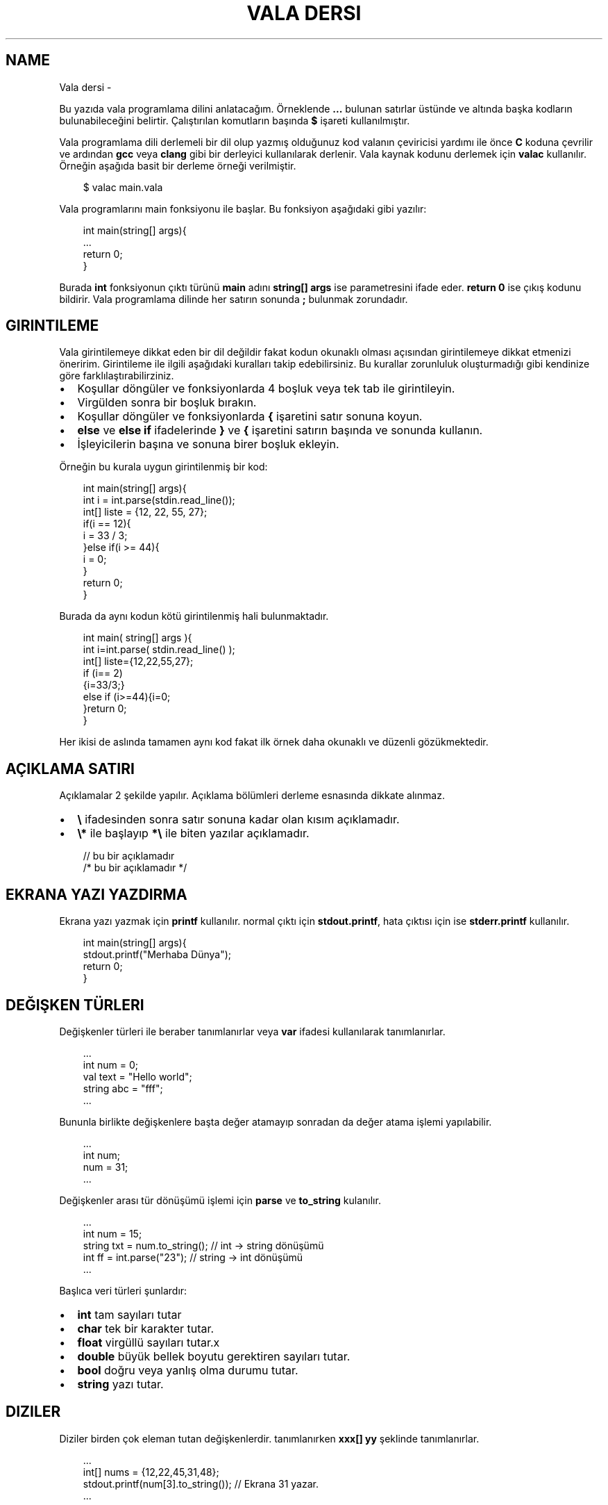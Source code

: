 '\" t
.\" Man page generated from reStructuredText.
.
.
.nr rst2man-indent-level 0
.
.de1 rstReportMargin
\\$1 \\n[an-margin]
level \\n[rst2man-indent-level]
level margin: \\n[rst2man-indent\\n[rst2man-indent-level]]
-
\\n[rst2man-indent0]
\\n[rst2man-indent1]
\\n[rst2man-indent2]
..
.de1 INDENT
.\" .rstReportMargin pre:
. RS \\$1
. nr rst2man-indent\\n[rst2man-indent-level] \\n[an-margin]
. nr rst2man-indent-level +1
.\" .rstReportMargin post:
..
.de UNINDENT
. RE
.\" indent \\n[an-margin]
.\" old: \\n[rst2man-indent\\n[rst2man-indent-level]]
.nr rst2man-indent-level -1
.\" new: \\n[rst2man-indent\\n[rst2man-indent-level]]
.in \\n[rst2man-indent\\n[rst2man-indent-level]]u
..
.TH "VALA DERSI" "" "" ""
.SH NAME
Vala dersi \- 
.sp
Bu yazıda vala programlama dilini anlatacağım. Örneklende \fB\&...\fP bulunan satırlar üstünde ve altında başka kodların bulunabileceğini belirtir. Çalıştırılan komutların başında \fB$\fP işareti kullanılmıştır.
.sp
Vala programlama dili derlemeli bir dil olup yazmış olduğunuz kod valanın çeviricisi yardımı ile önce \fBC\fP koduna çevrilir ve ardından \fBgcc\fP veya \fBclang\fP gibi bir derleyici kullanılarak derlenir. Vala kaynak kodunu derlemek için \fBvalac\fP kullanılır. Örneğin aşağıda basit bir derleme örneği verilmiştir.
.INDENT 0.0
.INDENT 3.5
.sp
.EX
$ valac main.vala
.EE
.UNINDENT
.UNINDENT
.sp
Vala programlarını main fonksiyonu ile başlar. Bu fonksiyon aşağıdaki gibi yazılır:
.INDENT 0.0
.INDENT 3.5
.sp
.EX
int main(string[] args){
   \&...
   return 0;
}
.EE
.UNINDENT
.UNINDENT
.sp
Burada \fBint\fP fonksiyonun çıktı türünü \fBmain\fP adını \fBstring[] args\fP ise parametresini ifade eder. \fBreturn 0\fP ise çıkış kodunu bildirir. Vala programlama dilinde her satırın sonunda \fB;\fP bulunmak zorundadır.
.SH GIRINTILEME
.sp
Vala girintilemeye dikkat eden bir dil değildir fakat kodun okunaklı olması açısından girintilemeye dikkat etmenizi öneririm.
Girintileme ile ilgili aşağıdaki kuralları takip edebilirsiniz. Bu kurallar zorunluluk oluşturmadığı gibi kendinize göre farklılaştırabilirziniz.
.INDENT 0.0
.IP \(bu 2
Koşullar döngüler ve fonksiyonlarda 4 boşluk veya tek tab ile girintileyin.
.IP \(bu 2
Virgülden sonra bir boşluk bırakın.
.IP \(bu 2
Koşullar döngüler ve fonksiyonlarda \fB{\fP işaretini satır sonuna koyun.
.IP \(bu 2
\fBelse\fP ve \fBelse if\fP ifadelerinde \fB}\fP ve \fB{\fP işaretini satırın başında ve sonunda kullanın.
.IP \(bu 2
İşleyicilerin başına ve sonuna birer boşluk ekleyin.
.UNINDENT
.sp
Örneğin bu kurala uygun girintilenmiş bir kod:
.INDENT 0.0
.INDENT 3.5
.sp
.EX
int main(string[] args){
    int i = int\&.parse(stdin\&.read_line());
    int[] liste = {12, 22, 55, 27};
    if(i == 12){
        i = 33 / 3;
    }else if(i >= 44){
        i = 0;
    }
    return 0;
}
.EE
.UNINDENT
.UNINDENT
.sp
Burada da aynı kodun kötü girintilenmiş hali bulunmaktadır.
.INDENT 0.0
.INDENT 3.5
.sp
.EX
int main(    string[] args ){
int i=int\&.parse(  stdin\&.read_line() );
int[] liste={12,22,55,27};
if (i== 2)
  {i=33/3;}
    else if    (i>=44){i=0;
        }return 0;
            }
.EE
.UNINDENT
.UNINDENT
.sp
Her ikisi de aslında tamamen aynı kod fakat ilk örnek daha okunaklı ve düzenli gözükmektedir.
.SH AÇIKLAMA SATIRI
.sp
Açıklamalar 2 şekilde yapılır. Açıklama bölümleri derleme esnasında dikkate alınmaz.
.INDENT 0.0
.IP \(bu 2
\fB\e\fP ifadesinden sonra satır sonuna kadar olan kısım açıklamadır.
.IP \(bu 2
\fB\e*\fP ile başlayıp \fB*\e\fP ile biten yazılar açıklamadır.
.UNINDENT
.INDENT 0.0
.INDENT 3.5
.sp
.EX
// bu bir açıklamadır
/* bu bir açıklamadır */
.EE
.UNINDENT
.UNINDENT
.SH EKRANA YAZI YAZDIRMA
.sp
Ekrana yazı yazmak için \fBprintf\fP kullanılır. normal çıktı için \fBstdout.printf\fP, hata çıktısı için ise \fBstderr.printf\fP kullanılır.
.INDENT 0.0
.INDENT 3.5
.sp
.EX
int main(string[] args){
    stdout\&.printf(\(dqMerhaba Dünya\(dq);
    return 0;
}
.EE
.UNINDENT
.UNINDENT
.SH DEĞIŞKEN TÜRLERI
.sp
Değişkenler türleri ile beraber tanımlanırlar veya \fBvar\fP ifadesi kullanılarak tanımlanırlar.
.INDENT 0.0
.INDENT 3.5
.sp
.EX
\&...
int num = 0;
val text = \(dqHello world\(dq;
string abc = \(dqfff\(dq;
\&...
.EE
.UNINDENT
.UNINDENT
.sp
Bununla birlikte değişkenlere başta değer atamayıp sonradan da değer atama işlemi yapılabilir.
.INDENT 0.0
.INDENT 3.5
.sp
.EX
\&...
int num;
num = 31;
\&...
.EE
.UNINDENT
.UNINDENT
.sp
Değişkenler arası tür dönüşümü işlemi için \fBparse\fP ve \fBto_string\fP kulanılır.
.INDENT 0.0
.INDENT 3.5
.sp
.EX
\&...
int num = 15;
string txt = num\&.to_string(); // int \-> string dönüşümü
int ff = int\&.parse(\(dq23\(dq); // string \-> int dönüşümü
\&...
.EE
.UNINDENT
.UNINDENT
.sp
Başlıca veri türleri şunlardır:
.INDENT 0.0
.IP \(bu 2
\fBint\fP tam sayıları tutar
.IP \(bu 2
\fBchar\fP tek bir karakter tutar.
.IP \(bu 2
\fBfloat\fP virgüllü sayıları tutar.x
.IP \(bu 2
\fBdouble\fP büyük bellek boyutu gerektiren sayıları tutar.
.IP \(bu 2
\fBbool\fP doğru veya yanlış olma durumu tutar.
.IP \(bu 2
\fBstring\fP yazı tutar.
.UNINDENT
.SH DIZILER
.sp
Diziler birden çok eleman tutan değişkenlerdir. tanımlanırken \fBxxx[] yy\fP şeklinde tanımlanırlar.
.INDENT 0.0
.INDENT 3.5
.sp
.EX
\&...
int[] nums = {12,22,45,31,48};
stdout\&.printf(num[3].to_string()); // Ekrana 31 yazar.
\&...
.EE
.UNINDENT
.UNINDENT
.sp
Yukarıda \fB{}\fP kullanılarak dizi elemanları ile beraber tanımlanmıştır. Bir altındaki satırda ise dizinin 4. elemanı çekilmiştir ve string türüne çevirilip ekrana yazılmıştır. Burada 3 olarak çekilme sebebi dizilerin eleman sayılarının 0dan başlamasıdır.
.sp
Diziye aşağıdaki gibi eleman ekleyebiliriz.
.INDENT 0.0
.INDENT 3.5
.sp
.EX
\&...
    int nums = {14,44,12};
    nums += 98;
\&...
.EE
.UNINDENT
.UNINDENT
.sp
Dizinin boyutunu aşağıdaki gibi öğrenebiliriz.
.INDENT 0.0
.INDENT 3.5
.sp
.EX
\&...
    string[] msgs = {\(dqHello\(dq, \(dqWorld\(dq};
    int ff = msgs\&.length;
\&...
.EE
.UNINDENT
.UNINDENT
.sp
Vala programlama dilinde diziler basit işler için yeterli olsa da genellikle yetersiz kaldığı için \fBlibgee\fP kütüphanesinden faydalanılır. Öncelikle kodun en üstüne \fIUsing gee;\fP eklenir. bu sayede kütüphane içerisindeki işlevler kullanılabilir olur. Bu ifade detaylı olarak ilerleyen bölümlerde anlatılacaktır. \fBlibgee\fP kullanılırken derleme işlemine \fI\-\-pkg gee\-0.8\fP eklenir. Bu sayede derlenen programa libgee kütüphanesi dahil edilir.
.INDENT 0.0
.INDENT 3.5
.sp
.EX
$ valac main.vala \-\-pkg gee\-0.8
.EE
.UNINDENT
.UNINDENT
.sp
Liste tanımlaması ve eleman ekleyip çıkarılması aşağıdaki gibidir:
.INDENT 0.0
.INDENT 3.5
.sp
.EX
Using gee;

void test(){
    var liste = new ArrayList<int>();
    liste\&.add(12);
    liste\&.add(18);
    liste\&.add(3);
    liste\&.remove(18);
}
\&...
.EE
.UNINDENT
.UNINDENT
.sp
Yukarıdaki örnekde \fBArrayList\fP tanımlanmıştır. \fBadd\fP ile eleman eklemesi \fBremove\fP ile eleman çıkarılması yapılır.
.sp
Listenin belirtilen index sayılı elemanı aşağıdaki gibi getirilir.
.INDENT 0.0
.INDENT 3.5
.sp
.EX
\&...
int num = liste\&.get(3); // 4. eleman değeri getirilir.
\&...
.EE
.UNINDENT
.UNINDENT
.sp
Listenin istenen bir elemanı aşağıdaki gibi değiştirilebilir.
.INDENT 0.0
.INDENT 3.5
.sp
.EX
\&...
liste\&.set(3,144); // 4. eleman değiştirilir.
\&...
.EE
.UNINDENT
.UNINDENT
.sp
Listenin eleman sayısı aşağıdaki gibi bulunur.
.INDENT 0.0
.INDENT 3.5
.sp
.EX
\&...
int boyut = liste\&.size;
\&...
.EE
.UNINDENT
.UNINDENT
.SH KLAVYEDEN DEĞER ALMA
.sp
Klavyeden string türünden değer almak için \fBstdin.read_line()\fP kullanılır.
.INDENT 0.0
.INDENT 3.5
.sp
.EX
\&...
var text = stdin\&.read_line();
stdout\&.printf(text);
\&...
.EE
.UNINDENT
.UNINDENT
.SH KOŞULLAR
.sp
Koşul tanımlamak için \fBif\fP kullanılır. Bu ifade parametre olarak \fBbool\fP türünden değişken alır.  Koşulun gerçekleşmediği durumda \fBelse if\fP kullanılarak diğer koşul karşılanıyor mu diye bakılır. Hiçbiri gerçekleşmiyorsa \fBelse\fP kullanılarak bu durumda yapılacaklar belirtilir.
.INDENT 0.0
.INDENT 3.5
.sp
.EX
\&...
if(koşul){
   \&...
}else if(diğer\-koşul){
   \&...
}else{
   \&...
}
\&...
.EE
.UNINDENT
.UNINDENT
.sp
Örneğin klavyeden değer alalım ve bu değerin eşit olma durumuna bakalım.
.INDENT 0.0
.INDENT 3.5
.sp
.EX
\&...
string parola = stdin\&.read_line();
if(parola == \(dqabc123\(dq){
    stdout\&.printf(\(dqdoğru parola\(dq);
}else{
    stderr\&.printf(\(dqhatalı parola\(dq);
}
\&...
.EE
.UNINDENT
.UNINDENT
.sp
Koşullarda kullanılan işleyiciler ve anlamları aşağıda liste halinde verilmiştir.
.SH KOŞUL IŞLEYICILERI
.TS
box center;
l|l|l.
T{
ifade
T}	T{
anlamı
T}	T{
örnek
T}
_
T{
>
T}	T{
büyüktür
T}	T{
121 > 12
T}
_
T{
<
T}	T{
küçüktür
T}	T{
12 < 121
T}
_
T{
==
T}	T{
birbirine eşittir
T}	T{
121 == 121
T}
_
T{
!
T}	T{
karşıtlık bildirir.
T}	T{
!(12 > 121)
T}
_
T{
&&
T}	T{
logic and
T}	T{
\(dqfg\(dq == \(dqaa\(dq && 121 > 12
T}
_
T{
||
T}	T{
logic or
T}	T{
\(dqfg\(dq == \(dqaa\(dq || 121 > 12
T}
_
T{
!=
T}	T{
eşit değildir
T}	T{
\(dqfg\(dq != \(dqaa\(dq
T}
_
T{
>=
T}	T{
büyük eşittir
T}	T{
121 >= 121
T}
_
T{
<=
T}	T{
küçük eşittir
T}	T{
12 <= 12
T}
_
T{
in
T}	T{
eleman içerme kontrolü
T}	T{
12 in {12, 121, 48, 94}
T}
.TE
.sp
Koşullar için alternatif olarak şu şekilde de kullanım mevcuttur.
.INDENT 0.0
.INDENT 3.5
.sp
.EX
koşul ? durum : diğer\-durum;
.EE
.UNINDENT
.UNINDENT
.sp
Burada \fB?\fP işaretinden sonra ilk durum \fB:\fP işaretinden sonra da gerçekleşmediği durum belirtilir.
.INDENT 0.0
.INDENT 3.5
.sp
.EX
\&...
string parola = stdin\&.read_line();
parola == \(dqabc123\(dq ? stdout\&.printf(\(dqDoğru parola\(dq) : stderr\&.printf(\(dqyanlış parola\(dq);
\&...
.EE
.UNINDENT
.UNINDENT
.SH DÖNGÜLER
.sp
Döngüler aşağıdaki gibi tanımlanır. döngüde koşul sağlandığı sürece sürekli olarak içerisindeki kod çalıştırılır.
.INDENT 0.0
.INDENT 3.5
.sp
.EX
while(koşul){
    \&...
}
.EE
.UNINDENT
.UNINDENT
.sp
Örneğin ekrana 0dan 10a kadar olan sayıları yazdıralım.
.INDENT 0.0
.INDENT 3.5
.sp
.EX
\&...
int sayi = 0;
while (sayi <=10){
    stdout\&.printf(sayi\&.to_string());
    sayi += 1; // sayi = sayi + 1 ile aynı anlama gelir.
}
\&...
.EE
.UNINDENT
.UNINDENT
.sp
Yukarıdaki örnekte \fBwhile\fP ifadesi sayı 10dan küçük ve eşitse çalışır. sayı 11 olduğunda bu sağlanmadığı için işlem sonlandırılır.
.sp
\fBfor\fP ifadesi kulanılarak benzer bir döngü yapılabilir. Örneğin:
.INDENT 0.0
.INDENT 3.5
.sp
.EX
\&...
for(int i=0; i<=10; i++){ // i += 1 ile aynı anlama gelir
    stdout\&.printf(sayi\&.to_string());
}
\&...
.EE
.UNINDENT
.UNINDENT
.sp
Bu örnek while örneğindeki ile aynı işlemi gerçekleştirir.
.sp
Bir listenin tüm elemanları ile döngü oluşturmak için ise \fBforeach\fP kullanılır.
.INDENT 0.0
.INDENT 3.5
.sp
.EX
\&...
int[] i = {31, 44, 78, 84, 27};
foreach(int sayi in i){
    stdout\&.printf(sayi\&.to_string());
}
\&...
.EE
.UNINDENT
.UNINDENT
.sp
Burada \fBsayi\fP değişkeni her seferinde listenin bir sonraki elemanı olarak tanımlanır ve işleme koyulur.
.sp
Döngüden çıkmak için \fBbreak\fP döngünün alt satırlarının çalışmayıp sonraki koşul için başa dönülmesi için ise \fBcontinue\fP kullanılır.
.INDENT 0.0
.INDENT 3.5
.sp
.EX
\&...
while(true){
    int txt = stdin\&.read_line();
    if(txt == \(dqabc123\(dq){
        stdout\&.printf(\(dqDoğru parola\(dq);
        break;
    }else{
        stderr\&.printf(\(dqHatalı parola\(dq);
        continue;
    }
    stdout\&.printf(\(dqtest 123\(dq); // bu satır çalıştırılmaz.
}
\&...
.EE
.UNINDENT
.UNINDENT
.SH FONKSIYONLAR VE PARAMETRELER
.sp
Vala yazarken forksiyon tanımlarız ve bu fonksiyonları parametreler ile çağırabiliriz.
.INDENT 0.0
.INDENT 3.5
.sp
.EX
int main(string[] args){
    write(\(dqHello world\(dq);
    return 0;
}
void write(string message){
    stdout\&.printf(message);
}
.EE
.UNINDENT
.UNINDENT
.sp
Bir fonksiyon sadece bir kez tanımlanabilir. Fakat fonksiyonu isim olarak oluşturup daha sonra tanımlamak mümkündür.
.INDENT 0.0
.INDENT 3.5
.sp
.EX
\&...
void fff(); // isim olarak tanımlanabilir.
void fff(){
    stdout\&.printf(\(dqhmmm\(dq);
}
\&...
.EE
.UNINDENT
.UNINDENT
.sp
Ayrıca fonksiyonu isim olarak tanımlayıp \fBC\fP programlama dili ile yazılmış bir fonksiyon kullanabiliriz. Bu sayede kaynak kod C ve Vala karışımından oluşmuş olur. Bunun için \fBextern\fP ifadesi kullanılır.
.INDENT 0.0
.INDENT 3.5
.sp
.EX
// main.vala dosyası
extern void fff(string msg);
int main(string[] args){
    fff(\(dqHello World\(dq);
}
.EE
.UNINDENT
.UNINDENT
.INDENT 0.0
.INDENT 3.5
.sp
.EX
// util.c dosyası
#include <stdio.h>
void fff(char* msg){
    fputs(msg,stdout);
}
.EE
.UNINDENT
.UNINDENT
.sp
Yukarıdaki örnekteki 2 dosyayı derlemek için aşağıdaki gibi bir komut kullanılmalıdır.
.INDENT 0.0
.INDENT 3.5
.sp
.EX
$ valac main.vala util.c
.EE
.UNINDENT
.UNINDENT
.sp
C kaynak kodunun gerektirdiği parametreleri \fB\-X\fP kullanarak ekleyebiliriz. Bu sayede doğrudan gccye parametre eklenebilir.
.INDENT 0.0
.INDENT 3.5
.sp
.EX
$ valac main.vala util.c \-X \(dq\-lreadline\(dq # C ile readline kütüphanesini kullanmak için \-lreadline gerekir.
.EE
.UNINDENT
.UNINDENT
.sp
Vala içinde C kullanabildiğimiz gibi tam tersi de mümkündür. Bunun için C tarafında fonksiyon için isim tanımlamamız yeterlidir.
.INDENT 0.0
.INDENT 3.5
.sp
.EX
void fff(char* message);
int main(int argc, char *argv[]){
    fff(\(dqHello world\(dq);
}
.EE
.UNINDENT
.UNINDENT
.INDENT 0.0
.INDENT 3.5
.sp
.EX
public void fff(string message){
    print(message);
}
.EE
.UNINDENT
.UNINDENT
.sp
Yukarıdaki örnekte C kodu içerisinde vala ile yazılmış bir fonksiyon kullanılmıştır.
.sp
Bir fonksiyon normal şartlarda başka bir fonksiyona parametre olarak verilemez. Bu gibi durumlar için \fBdelegate\fP ifadesinden yararlanılır. Önce delegate ifadesi ile fonksiyonun nasıl tanımlanacağı belirtilir daha sonra bu yeni oluşturulmuş tür parametre olarak kullanılır.
.INDENT 0.0
.INDENT 3.5
.sp
.EX
delegate void fff(string message);

// delegate ile kullanıma uygun fonksiyon tanımladık.
void f1(string message){
    stdout\&.printf(message);
}

// delegate çağırmaya yarayan fonksiyon yazdık
void f2(fff function, string message){
    function(message);
}

// main fonksiyonu
void main(string[] args){
    f2(f1,\(dqHello World\(dq);
}
.EE
.UNINDENT
.UNINDENT
.SH SINIF KAVRAMI
.sp
Vala nesne yönelimli bir programlama dilidir. Bu sebeple sınıflar oluşturabiliriz. Sınıflar \fBGtk\fP gibi arayüz programlamada kullanışlı olmaktadırlar. Sınıf oluşturmak için \fBclass\fP ifadesi kullanılır.
.INDENT 0.0
.INDENT 3.5
.sp
.EX
public class test {
    public void write(){
        stdout\&.printf(\(dqtest123\(dq);
    }
}
int main(string[] args){
    test t = new test();
    t\&.write();
}
.EE
.UNINDENT
.UNINDENT
.sp
Yukarıdaki örnekte sınıf tanımlanmıştır. Daha sonra bu sınıftan bir nesne türetilmiştir ve ardıntan nesneye ait fonksiyon çalıştırılmıştır.
.sp
Sınıf içerisinde bulunan bazı fonksiyonların dışarıdan erişilmesini istemiyorsanız \fBprivate\fP, erişilmesini istiyorsanız \fBpublic\fP ifadesi ile tanımlamanız gerekmektedir.
.sp
Sınıf içerisinde tanımlanmış değişkenlere ulaşmak için \fBthis\fP ifadesi kullanılır.
.INDENT 0.0
.INDENT 3.5
.sp
.EX
\&...
public class test {
    private int i;
    private int j;

    public void set(int i, int j){
        this\&.i = i;
        this\&.j = j;
    }
}
\&...
.EE
.UNINDENT
.UNINDENT
.SH SUPER SINIF
.sp
Bir sınıfı başka bir sınıftan türetebiliriz. Bunun için sınıf tanımlanırken \fIclass xxx : yyy\fP yapısı kullanılır.
.INDENT 0.0
.INDENT 3.5
.sp
.EX
public class hello {
    public void write_hello(){
        stdout\&.printf(\(dqHello\(dq);
    }
}
public class world : hello {
    public void write_world(){
        stdout\&.printf(\(dqWorld\(dq);
    }
    public void write(){
        write_hello();
        write_world();
    }
}
int main(){
    world w = new world();
    w\&.write();
    return 0;
}
.EE
.UNINDENT
.UNINDENT
.sp
Eğer var olan bir fonksiyonun üzerine yazmak istiyorsak \fBoverride\fP ifadesini kullanabiliriz.
.INDENT 0.0
.INDENT 3.5
.sp
.EX
\&...
public class hello {
    public void write(){
        stdout\&.printf(\(dqhello\(dq);
    }
}
public class world : hello {
    public override void write(){
        stdout\&.printf(\(dqworld\(dq);
    }
}
\&...
.EE
.UNINDENT
.UNINDENT
.sp
Bir sınıfı birden fazla sınıfın birleşiminden türetebiliriz.
.INDENT 0.0
.INDENT 3.5
.sp
.EX
\&...
public class hello {
    public void write_hello(){
        stdout\&.printf(\(dqHello\(dq);
    }
}
public class world {
    public void write_world(){
        stdout\&.printf(\(dqWorld\(dq);
    }
}
public class helloworld : hello, world {
    public void write(){
        write_hello();
        write_world();
    }

}
\&...
.EE
.UNINDENT
.UNINDENT
.SH SIGNAL KAVRAMI
.sp
Valada sinyal tanımlayarak bir sınıftaki bir işlevin nasıl çalışması gerektiği ayarlanabilir. Bunun için isim olarak tanımlanan fonksiyonun başına \fBsignal\fP ifadesi yerleştirilir.
.INDENT 0.0
.INDENT 3.5
.sp
.EX
public class test {
    public signal void sig1(int i);

    public void run(int i){
        this\&.sig1(i);
    }
}
int main(string[] args){
    test t1 = new test();
    t1\&.sig1\&.connect((i)=>{
        stdout\&.printf(i\&.to_string());
    });
    t1\&.run(31);
    return 0;
}
.EE
.UNINDENT
.UNINDENT
.SH NAMESPACE KAVRAMI
.sp
Valada kodları alan adlarına bölerek yazmamız mümkündür. Bu sayede alan adı içine tanımladığımız fonksiyonları alan adı ile beraber çağırarak kullanabiliriz. Bunun için \fBnamespace {}\fP ifadesi kullanılır.
.INDENT 0.0
.INDENT 3.5
.sp
.EX
namespace test {
    void print(){
        stdout\&.printf(\(dqTest\(dq);
    }
}
\&...
int main(string[] args){
    test\&.print();
}
.EE
.UNINDENT
.UNINDENT
.sp
Namespace iç içe tanımlanabilir.
.INDENT 0.0
.INDENT 3.5
.sp
.EX
namespace test1 {
    namespace test2 {
        void print(){
            stdout\&.printf(\(dqTest\(dq);
        }
    }
}
\&...
int main(string[] args){
    test1\&.test2\&.print();
}
.EE
.UNINDENT
.UNINDENT
.sp
Bir namespace alanını kaynak kodda içeri aktararak kullanmak için \fBusing\fP ifadesi kullanılır.
Bu ifade sayesinde belirtilen alan adındaki tüm fonksiyonlar kaynak kodda doğrudan kullanılabilir hale gelir.
.INDENT 0.0
.INDENT 3.5
.sp
.EX
using Gtk;

int main(string[] args){
    // İsterseniz yine de namespace adı ile kullanabiliriz.
    Gtk\&.init (ref args);
    // Gtk.Window yerine Window kullanabiliriz.
    var win = new Window();
    // Şununla aynı anlama gelir
    // var win = new Gtk.Window();
    \&...
    // Aynı isimde var olan bir fonksiyonu namespace adı olmadan kullanmak mümkün değildir.
    Gtk\&.main ();
    return 0;
}
.EE
.UNINDENT
.UNINDENT
.sp
Sınıfları tanımlarken namespace belirterek tanımlamak mümkündür.
Bunun için sınıfın adının başına namespace adını belirtmek yeterlidir.
.INDENT 0.0
.INDENT 3.5
.sp
.EX
public class test\&.cls {
    public void print(){
        stdout\&.printf(\(dqTest\(dq);
    }
}
\&...
int main(string[] args){
    var tcls = new test\&.cls();
    tcls\&.print();
    return 0;
}
.EE
.UNINDENT
.UNINDENT
.SH KÜTÜPHANE OLUŞTURMA
.sp
Vala kaynak kodu kullanarak kütüphane oluşturabiliriz. Bunun için kodu aşağıdaki gibi derleyebiliriz.
.INDENT 0.0
.INDENT 3.5
.sp
.EX
// library.vala dosyası
public int test(){
    stdout\&.printf(\(dqHello World\(dq);
    return 0;
}
.EE
.UNINDENT
.UNINDENT
.sp
Vala kaynak kodunu önce C koduna çevirmemiz gerekmektedir. Daha sonra gcc ile derleyebiliriz. Vala programlama dili \fBglib\-2.0\fP kullanarak çalıştığı için bu kütüphaneyi derleme esnasında eklememiz gerekmektedir. Ayrıca glib\-2.0 derlenirken \fB\-fPIC\fP parametresine ihtiyaç duyar.
.INDENT 0.0
.INDENT 3.5
.sp
.EX
# Önce C koduna çevirelim
$ valac \-C \-H libtest.h \-\-vapi libtest.vapi library.vala
# Sonra gcc ile derleyelim.
$ gcc library.c \-o libtest.so \-shared \e
    \(gapkg\-config \-\-cflags \-\-libs glib\-2.0\(ga \-fPIC
.EE
.UNINDENT
.UNINDENT
.sp
Alternatif olarak aşağıdaki gibi de derleyebilirsiniz. Bu durumda C kaynak koduna çevirmeye gerek kalmadan kütüphanemiz derlenmiş olur.
.INDENT 0.0
.INDENT 3.5
.sp
.EX
$ valac \-H libtest.h \-\-vapi libtest.vapi \e
    \-o libtest.so \-X \-shared \-X \-fPIC library.vala
.EE
.UNINDENT
.UNINDENT
.sp
Şimdi aşağıdaki gibi bir C kodu yazalım ve kütüphanemizi orada kullanalım. Oluşturulmuş olan \fBlibrary.h\fP dosyamızdan yararlanabiliriz.
.INDENT 0.0
.INDENT 3.5
.sp
.EX
// main.c dosyası
#include <libtest.h>
int main(){
    gint i = test(); // vala değişken türleri glib kütüphanesinden gelir.
    return (int) i;
}
.EE
.UNINDENT
.UNINDENT
.sp
Ve şimdi de C kodunu derleyemlim.
.INDENT 0.0
.INDENT 3.5
.sp
.EX
$ gcc \-L. \-I. \-ltest main.c \(gapkg\-config \-\-cflags \-\-libs glib\-2.0\(ga \-fPIC
.EE
.UNINDENT
.UNINDENT
.sp
Bununla birlikte \fBlibtest.vapi\fP dosyamızı kullanarak kütüphanemizi vala ile kullanmamız da mümkündür.
.INDENT 0.0
.INDENT 3.5
.sp
.EX
// main.vala dosyası
int main(string[] args){
    int i = test();
    return i;
}
.EE
.UNINDENT
.UNINDENT
.sp
Şimdi vala kodunu derleyelim.
.INDENT 0.0
.INDENT 3.5
.sp
.EX
$ valac \-\-vapidir \&./ main.vala \-\-pkg libtest
.EE
.UNINDENT
.UNINDENT
.SH GOBJECT OLUŞTURMA
.sp
Gobject kulanarak yazdığımız kütüphaneyi farklı dillerde kullanmamız mümkündür.
Bunun için önce aşağıdaki gibi bir kaynak kodumuz olsun. Burada bin namespace tanımlayalım.
.INDENT 0.0
.INDENT 3.5
.sp
.EX
namespace hello {
    public void print(){
        stdout\&.printf(\(dqHello World\en\(dq);
    }
}
.EE
.UNINDENT
.UNINDENT
.sp
Şimdi bu kodu aşağıdaki gibi derleyelim.
.INDENT 0.0
.INDENT 3.5
.sp
.EX
# Önce C koduna çevirelim ve gir dosyası oluşturalım.
$ valac \-C main.vala \e
    \-\-gir=hello\-1.0.gir \e
    \-\-library=hello \e
    \-H libhello.h
# C kodunu derleyelim.
$ gcc main.c \-o main \-shared \e
    \(gapkg\-config \-\-cflags \-\-libs glib\-2.0\(ga \-fPIC
.EE
.UNINDENT
.UNINDENT
.sp
Burada yazdığımız nameplace alanına ait fonksiyonları ve sınıfları parametreleri ile birlikte listeleyen şablonumuz oluşmuş oldu.
Şimdi bu şablondan typelib dosyası oluşturalım.
.INDENT 0.0
.INDENT 3.5
.sp
.EX
$ g\-ir\-compiler hello\-1.0.gir \-\-shared\-library=libhello \-\-output=hello\-1.0.typelib
.EE
.UNINDENT
.UNINDENT
.sp
Son olarak dosyaları sistemimize kuralım.
.INDENT 0.0
.INDENT 3.5
.sp
.EX
$ install libhello.so /usr/lib/
$ install hello\-1.0.typelib /usr/share/girepository\-1.0/
.EE
.UNINDENT
.UNINDENT
.sp
Bunun yerine aşağıdaki 2 çevresel değişkeni ayarlayarak test etmemiz mümkün dür.
.INDENT 0.0
.INDENT 3.5
$ export GI_REPOSITORY_PATH=/home/user/gobject\-ornek
$ export LD_LIBRARY_PATH=/home/user/gobject\-ornek
.UNINDENT
.UNINDENT
.sp
Şimdi yazdığımız kütüphaneyi python ile çalıştıralım. Bunun için aşağıdaki gibi bir python kodu yazabiliriz.
.INDENT 0.0
.INDENT 3.5
.sp
.EX
import gi
gi\&.require_version(\(aqhello\(aq, \(aq1.0\(aq)
from gi.repository import hello
hello\&.print()
.EE
.UNINDENT
.UNINDENT
.\" Generated by docutils manpage writer.
.
